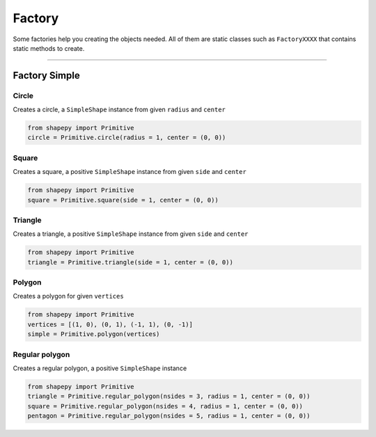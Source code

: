 


.. _factory:

=======
Factory
=======

Some factories help you creating the objects needed.
All of them are static classes such as ``FactoryXXXX`` that contains static methods to create.

-----------------------------------------------------------------------------------------------------------

Factory Simple
==============

------
Circle
------

Creates a circle, a ``SimpleShape`` instance from given ``radius`` and ``center``

.. code-block:: python
   
   from shapepy import Primitive
   circle = Primitive.circle(radius = 1, center = (0, 0))

.. figure:: ../img/primitive/positive_circle.svg
   :width: 50%
   :alt: SimpleShape instance circle of radius 1 and center (0, 0)
   :align: center

------
Square
------

Creates a square, a positive ``SimpleShape`` instance from given ``side`` and ``center``

.. code-block:: python
   
   from shapepy import Primitive
   square = Primitive.square(side = 1, center = (0, 0))

.. figure:: ../img/primitive/square.svg
   :width: 50%
   :alt: SimpleShape instance square of radius 1 and center (0, 0)
   :align: center

--------
Triangle
--------


Creates a triangle, a positive ``SimpleShape`` instance from given ``side`` and ``center``

.. code-block:: python
   
   from shapepy import Primitive
   triangle = Primitive.triangle(side = 1, center = (0, 0))

.. figure:: ../img/primitive/triangle.svg
   :width: 50%
   :alt: SimpleShape instance square of radius 1 and center (0, 0)
   :align: center

-------
Polygon
-------

Creates a polygon for given ``vertices``

.. code-block:: python
   
   from shapepy import Primitive
   vertices = [(1, 0), (0, 1), (-1, 1), (0, -1)]
   simple = Primitive.polygon(vertices)

.. figure:: ../img/primitive/diamond.svg
   :width: 50%
   :alt: SimpleShape instance square of radius 1 and center (0, 0)
   :align: center

---------------
Regular polygon
---------------

Creates a regular polygon, a positive ``SimpleShape`` instance

.. code-block:: python
   
   from shapepy import Primitive
   triangle = Primitive.regular_polygon(nsides = 3, radius = 1, center = (0, 0))
   square = Primitive.regular_polygon(nsides = 4, radius = 1, center = (0, 0))
   pentagon = Primitive.regular_polygon(nsides = 5, radius = 1, center = (0, 0))

|reg3|  |reg4|  |reg5|

.. |reg3| image:: ../img/primitive/regular3.svg
   :width: 32 %

.. |reg4| image:: ../img/primitive/regular4.svg
   :width: 32 %

.. |reg5| image:: ../img/primitive/regular5.svg
   :width: 32 %
